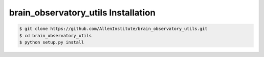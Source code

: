 .. highlight:: shell

======================================
brain_observatory_utils Installation
======================================

.. code-block:: console

    $ git clone https://github.com/AllenInstitute/brain_observatory_utils.git
    $ cd brain_observatory_utils
    $ python setup.py install

